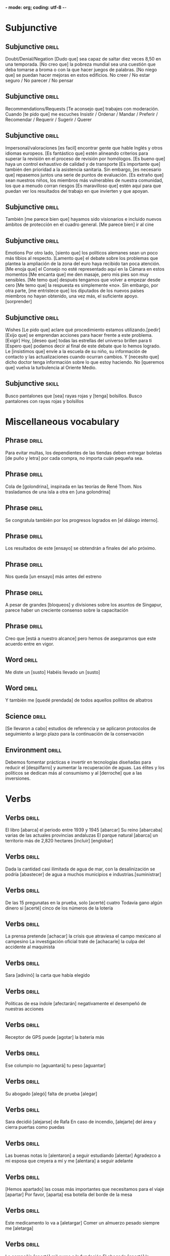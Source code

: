 *- mode: org; coding: utf-8 -*-
#+STARTUP: showall


* Subjunctive

** Subjunctive :drill:
SCHEDULED: <2025-03-05 Wed>
:PROPERTIES:
:ID:       668851fb-2278-4683-a9dc-2d85814d72a6
:DRILL_LAST_INTERVAL: 9.3103
:DRILL_REPEATS_SINCE_FAIL: 3
:DRILL_TOTAL_REPEATS: 2
:DRILL_FAILURE_COUNT: 0
:DRILL_AVERAGE_QUALITY: 3.5
:DRILL_EASE: 2.36
:DRILL_LAST_QUALITY: 4
:DRILL_LAST_REVIEWED: [Y-02-24 Mon 11:%]
:END:
Doubt/Denial/Negation
 [Dudo que] sea capaz de saltar diez veces 8,50 en una temporada.
[No creo que] la pobreza mundial sea una cuestión que deba tomarse a broma o con la que hacer juegos de palabras.
[No niego que] se puedan hacer mejoras en estos edificios.
No creer / No estar seguro / No parecer / No pensar

** Subjunctive                                                       :drill:
SCHEDULED: <2025-03-05 Wed>
:PROPERTIES:
:ID:       b1f14f0f-9f8d-4047-b2de-58f68032e872
:DRILL_LAST_INTERVAL: 8.9861
:DRILL_REPEATS_SINCE_FAIL: 3
:DRILL_TOTAL_REPEATS: 2
:DRILL_FAILURE_COUNT: 0
:DRILL_AVERAGE_QUALITY: 3.0
:DRILL_EASE: 2.22
:DRILL_LAST_QUALITY: 3
:DRILL_LAST_REVIEWED: [Y-02-24 Mon 11:%]
:END:
Recommendations/Requests
[Te aconsejo que] trabajes con moderación.
Cuando [te pido que] me escuches
Insistir / Ordenar / Mandar / Preferir / Recomendar / Requerir / Sugerir / Querer

** Subjunctive :drill:
SCHEDULED: <2025-03-06 Thu>
:PROPERTIES:
:ID:       0e44eeda-d091-45f5-a1ff-8870e1cd4d2a
:DRILL_LAST_INTERVAL: 10.0
:DRILL_REPEATS_SINCE_FAIL: 3
:DRILL_TOTAL_REPEATS: 2
:DRILL_FAILURE_COUNT: 0
:DRILL_AVERAGE_QUALITY: 4.0
:DRILL_EASE: 2.5
:DRILL_LAST_QUALITY: 4
:DRILL_LAST_REVIEWED: [Y-02-24 Mon 11:%]
:END:

Impersonal/valoraciones
[es facil] encontrar gente que hable Inglés y otros idiomas europeos.
[Es fantástico que] estén alineando criterios para superar la revisión en el proceso de revisión por homólogos.
[Es bueno que] haya un control exhaustivo de calidad y de transporte
[Es importante que] también den prioridad a la asistencia sanitaria.
Sin embargo, [es necesario que] repasemos juntos una serie de puntos de evaluación.
[Es extraño que] sean nuestros niños, los miembros más vulnerables de nuestra comunidad, los que a menudo corran riesgos
[Es maravilloso que] estén aquí para que puedan ver los resultados del trabajo en que invierten y que apoyan.

** Subjunctive :drill:
SCHEDULED: <2025-03-05 Wed>
:PROPERTIES:
:ID:       66b955f5-b046-4ba6-8d5a-2a29b2b557eb
:DRILL_LAST_INTERVAL: 9.3103
:DRILL_REPEATS_SINCE_FAIL: 3
:DRILL_TOTAL_REPEATS: 3
:DRILL_FAILURE_COUNT: 1
:DRILL_AVERAGE_QUALITY: 2.667
:DRILL_EASE: 2.36
:DRILL_LAST_QUALITY: 4
:DRILL_LAST_REVIEWED: [Y-02-24 Mon 11:%]
:END:

También [me parece bien que] hayamos sido visionarios e incluido nuevos ámbitos de protección en el cuadro general.
[Me parece bien] ir al cine

** Subjunctive :drill:
SCHEDULED: <2025-03-05 Wed>
:PROPERTIES:
:ID:       c604d0c9-c2d1-4f97-8367-1085a0fc00c9
:DRILL_LAST_INTERVAL: 8.9861
:DRILL_REPEATS_SINCE_FAIL: 3
:DRILL_TOTAL_REPEATS: 3
:DRILL_FAILURE_COUNT: 1
:DRILL_AVERAGE_QUALITY: 2.0
:DRILL_EASE: 2.22
:DRILL_LAST_QUALITY: 3
:DRILL_LAST_REVIEWED: [Y-02-24 Mon 11:%]
:END:
Emotions
Por otro lado, [siento que] los políticos alemanes sean un poco más tibios al respecto.
 [Lamento que] el debate sobre los problemas que plantea la ampliación de la zona del euro haya recibido tan poca atención.
[Me enoja que] el Consejo no esté representado aquí en la Cámara en estos momentos
[Me encanta que] me den masaje, pero mis pies son muy sensibles.
[Me temo que] después tengamos que volver a empezar desde cero
[Me temo que] la respuesta es simplemente «no».
 Sin embargo, por otra parte, [me entristece que] los diputados de los nuevos países miembros no hayan obtenido, una vez más, el suficiente apoyo.
[sorprender]

** Subjunctive :drill:
SCHEDULED: <2025-03-05 Wed>
:PROPERTIES:
:ID:       5e009758-ae9b-4cbb-baa6-f8f0dfbe0d00
:DRILL_LAST_INTERVAL: 9.3103
:DRILL_REPEATS_SINCE_FAIL: 3
:DRILL_TOTAL_REPEATS: 3
:DRILL_FAILURE_COUNT: 1
:DRILL_AVERAGE_QUALITY: 3.0
:DRILL_EASE: 2.36
:DRILL_LAST_QUALITY: 4
:DRILL_LAST_REVIEWED: [Y-02-24 Mon 11:%]
:END:
Wishes
[Le pido que] aclare qué procedimiento estamos utilizando.[pedir]
[Exijo que] se emprendan acciones para hacer frente a este problema. [Exigir]
Hoy, [deseo que] todas las estrellas del universo brillen para ti
[Espero que] podamos decir al final de este debate que lo hemos logrado.
Le [insistimos que] envíe a la escuela de su niño, su información de contacto y las actualizaciones cuando ocurran cambios.
Y [necesito que] dicho doctor tenga información sobre lo que estoy haciendo.
No [queremos que] vuelva la turbulencia al Oriente Medio.


** Subjunctive :skill:

Busco pantalones que [sea] rayas rojas y [tenga]  bolsillos.
Busco pantalones con rayas rojas y bolsillos

* Miscellaneous vocabulary

** Phrase :drill:
SCHEDULED: <2025-03-05 Wed>
:PROPERTIES:
:ID:       f15ace58-820a-417f-95a1-648147cd359c
:DRILL_LAST_INTERVAL: 9.3103
:DRILL_REPEATS_SINCE_FAIL: 3
:DRILL_TOTAL_REPEATS: 3
:DRILL_FAILURE_COUNT: 1
:DRILL_AVERAGE_QUALITY: 2.667
:DRILL_EASE: 2.36
:DRILL_LAST_QUALITY: 4
:DRILL_LAST_REVIEWED: [Y-02-24 Mon 11:%]
:END:
[[./img/handwriting.jpeg]]
Para evitar multas, los dependientes de las tiendas deben
entregar boletas [de puño y letra] por cada compra, no importa cuán pequeña sea.

** Phrase :drill:
SCHEDULED: <2025-02-27 Thu>
:PROPERTIES:
:ID:       1a3493b3-def0-4dd1-b6d8-de788956dc08
:DRILL_LAST_INTERVAL: 10.352
:DRILL_REPEATS_SINCE_FAIL: 3
:DRILL_TOTAL_REPEATS: 2
:DRILL_FAILURE_COUNT: 0
:DRILL_AVERAGE_QUALITY: 4.5
:DRILL_EASE: 2.6
:DRILL_LAST_QUALITY: 5
:DRILL_LAST_REVIEWED: [Y-02-17 Mon 10:%]
:END:
[[./img/swallow.jpg]]
Cola de [golondrina], inspirada en las teorías de René Thom.
Nos trasladamos de una isla a otra en [una golondrina]

** Phrase :drill:
SCHEDULED: <2025-02-26 Wed>
:PROPERTIES:
:ID:       a6eb13ff-daf3-4c28-8677-0bf3003f7d77
:DRILL_LAST_INTERVAL: 9.1096
:DRILL_REPEATS_SINCE_FAIL: 3
:DRILL_TOTAL_REPEATS: 2
:DRILL_FAILURE_COUNT: 0
:DRILL_AVERAGE_QUALITY: 3.5
:DRILL_EASE: 2.36
:DRILL_LAST_QUALITY: 4
:DRILL_LAST_REVIEWED: [Y-02-17 Mon 10:%]
:END:

[[./img/internal_dialogue.jpeg]]
Se congratula también por los progresos logrados en [el diálogo interno].

** Phrase :drill:
SCHEDULED: <2025-03-06 Thu>
:PROPERTIES:
:ID:       b0c82ed6-5425-48f5-9e9f-833d08da8ff2
:DRILL_LAST_INTERVAL: 10.352
:DRILL_REPEATS_SINCE_FAIL: 3
:DRILL_TOTAL_REPEATS: 3
:DRILL_FAILURE_COUNT: 1
:DRILL_AVERAGE_QUALITY: 3.667
:DRILL_EASE: 2.6
:DRILL_LAST_QUALITY: 5
:DRILL_LAST_REVIEWED: [Y-02-24 Mon 11:%]
:END:
[[./img/test.jpeg]]
Los resultados de este [ensayo] se obtendrán a finales del año próximo.

** Phrase :drill:
SCHEDULED: <2025-02-27 Thu>
:PROPERTIES:
:ID:       669160b3-9f93-4ded-906e-642edf7aaeaf
:DRILL_LAST_INTERVAL: 10.0
:DRILL_REPEATS_SINCE_FAIL: 3
:DRILL_TOTAL_REPEATS: 2
:DRILL_FAILURE_COUNT: 0
:DRILL_AVERAGE_QUALITY: 4.0
:DRILL_EASE: 2.5
:DRILL_LAST_QUALITY: 4
:DRILL_LAST_REVIEWED: [Y-02-17 Mon 10:%]
:END:
[[./img/rehearsal.jpeg]]
Nos queda [un ensayo] más antes del estreno

** Phrase :drill:
SCHEDULED: <2025-02-27 Thu>
:PROPERTIES:
:ID:       64c04942-e7bb-4737-a132-157c54ce70dd
:DRILL_LAST_INTERVAL: 10.352
:DRILL_REPEATS_SINCE_FAIL: 3
:DRILL_TOTAL_REPEATS: 3
:DRILL_FAILURE_COUNT: 1
:DRILL_AVERAGE_QUALITY: 3.333
:DRILL_EASE: 2.6
:DRILL_LAST_QUALITY: 5
:DRILL_LAST_REVIEWED: [Y-02-17 Mon 10:%]
:END:
[[./img/blockers.jpeg]]
A pesar de grandes [bloqueos] y divisiones sobre los asuntos de Singapur, parece haber un creciente consenso sobre la capacitación

** Phrase :drill:
SCHEDULED: <2025-03-05 Wed>
:PROPERTIES:
:ID:       9022b708-7411-4a9c-8963-322658ac7020
:DRILL_LAST_INTERVAL: 8.9861
:DRILL_REPEATS_SINCE_FAIL: 3
:DRILL_TOTAL_REPEATS: 4
:DRILL_FAILURE_COUNT: 2
:DRILL_AVERAGE_QUALITY: 2.5
:DRILL_EASE: 2.22
:DRILL_LAST_QUALITY: 3
:DRILL_LAST_REVIEWED: [Y-02-24 Mon 11:%]
:END:
[[./img/within_reach.jpeg]]
Creo que [está a nuestro alcance] pero hemos de asegurarnos que este acuerdo entre en vigor.

** Word :drill:
SCHEDULED: <2025-02-28 Fri>
:PROPERTIES:
:ID:       f5910d50-b48e-4795-a7b6-53c4db50582a
:DRILL_LAST_INTERVAL: 4.285
:DRILL_REPEATS_SINCE_FAIL: 2
:DRILL_TOTAL_REPEATS: 6
:DRILL_FAILURE_COUNT: 3
:DRILL_AVERAGE_QUALITY: 2.833
:DRILL_EASE: 2.7
:DRILL_LAST_QUALITY: 5
:DRILL_LAST_REVIEWED: [Y-02-24 Mon 11:%]
:END:

Me diste un [susto]
Habéis llevado un [susto]

** Word :drill:
SCHEDULED: <2025-02-28 Fri>
:PROPERTIES:
:ID:       0e470c8d-6b08-47b6-b22e-030e2ad69782
:DRILL_LAST_INTERVAL: 4.0
:DRILL_REPEATS_SINCE_FAIL: 2
:DRILL_TOTAL_REPEATS: 7
:DRILL_FAILURE_COUNT: 5
:DRILL_AVERAGE_QUALITY: 2.0
:DRILL_EASE: 2.5
:DRILL_LAST_QUALITY: 4
:DRILL_LAST_REVIEWED: [Y-02-24 Mon 11:%]
:END:
[[./img/fascinated.jpeg]]
Y también me [quedé prendada] de todos aquellos pollitos de albatros

** Science :drill:
SCHEDULED: <2025-02-28 Fri>
:PROPERTIES:
:ID:       17843bef-0a3c-49ec-bc21-488c87e0ba9c
:DRILL_LAST_INTERVAL: 3.725
:DRILL_REPEATS_SINCE_FAIL: 2
:DRILL_TOTAL_REPEATS: 6
:DRILL_FAILURE_COUNT: 3
:DRILL_AVERAGE_QUALITY: 2.167
:DRILL_EASE: 2.22
:DRILL_LAST_QUALITY: 3
:DRILL_LAST_REVIEWED: [Y-02-24 Mon 11:%]
:END:
[[./img/carrying_out.jpeg]]
[Se llevaron a cabo] estudios de referencia y se aplicaron protocolos de seguimiento a largo plazo para la continuación de la conservación


** Environment :drill:
SCHEDULED: <2025-02-27 Thu>
:PROPERTIES:
:ID:       a25ecdae-7fea-4e8c-88e3-e468295aeb5d
:DRILL_LAST_INTERVAL: 9.648
:DRILL_REPEATS_SINCE_FAIL: 3
:DRILL_TOTAL_REPEATS: 3
:DRILL_FAILURE_COUNT: 1
:DRILL_AVERAGE_QUALITY: 2.667
:DRILL_EASE: 2.36
:DRILL_LAST_QUALITY: 3
:DRILL_LAST_REVIEWED: [Y-02-17 Mon 10:%]
:END:
[[./img/waste.jpeg]]
Debemos fomentar prácticas e invertir en tecnologías diseñadas para reducir el [despilfarro] y aumentar la recuperación de aguas.
Las élites y los políticos se dedican más al consumismo y al [derroche] que a las inversiones. 

* Verbs

** Verbs :drill:
SCHEDULED: <2025-03-07 Fri>
:PROPERTIES:
:ID:       70cd5110-6b31-47af-bc24-7877a3a5ea19
:DRILL_LAST_INTERVAL: 11.0911
:DRILL_REPEATS_SINCE_FAIL: 3
:DRILL_TOTAL_REPEATS: 3
:DRILL_FAILURE_COUNT: 1
:DRILL_AVERAGE_QUALITY: 4.0
:DRILL_EASE: 2.7
:DRILL_LAST_QUALITY: 5
:DRILL_LAST_REVIEWED: [Y-02-24 Mon 11:%]
:END:

El libro [abarca] el periodo entre 1939 y 1945 [abarcar]
Su reino [abarcaba] varias de las actuales provincias andaluzas
El parque natural [abarca] un territorio más de 2,820 hectares [incluir] [englobar]

** Verbs :drill:
SCHEDULED: <2025-02-28 Fri>
:PROPERTIES:
:ID:       960d311a-0cff-402b-b20e-e93006fbe16a
:DRILL_LAST_INTERVAL: 3.725
:DRILL_REPEATS_SINCE_FAIL: 2
:DRILL_TOTAL_REPEATS: 6
:DRILL_FAILURE_COUNT: 4
:DRILL_AVERAGE_QUALITY: 1.667
:DRILL_EASE: 2.22
:DRILL_LAST_QUALITY: 3
:DRILL_LAST_REVIEWED: [Y-02-24 Mon 11:%]
:END:

Dada la cantidad casi ilimitada de agua de mar, con la desalinización se podría [abastecer] de agua a muchos municipios e industrias.[suministrar]

** Verbs :drill:
SCHEDULED: <2025-02-28 Fri>
:PROPERTIES:
:ID:       c7782a3e-d5b1-495a-a285-39a84e9eb4f1
:DRILL_LAST_INTERVAL: 3.86
:DRILL_REPEATS_SINCE_FAIL: 2
:DRILL_TOTAL_REPEATS: 8
:DRILL_FAILURE_COUNT: 6
:DRILL_AVERAGE_QUALITY: 1.876
:DRILL_EASE: 2.36
:DRILL_LAST_QUALITY: 4
:DRILL_LAST_REVIEWED: [Y-02-24 Mon 11:%]
:END:
De las 15 pregunatas en la prueba, solo [acerté] cuatro
Todavía gano algún dinero si [acerté] cinco de los números de la lotería

** Verbs :drill:
:PROPERTIES:
:ID:       19fc591b-8f98-4b6f-98f8-31c78a5d8f13
:DRILL_LAST_INTERVAL: 0.0
:DRILL_REPEATS_SINCE_FAIL: 1
:DRILL_TOTAL_REPEATS: 8
:DRILL_FAILURE_COUNT: 7
:DRILL_AVERAGE_QUALITY: 1.501
:DRILL_EASE: 2.5
:DRILL_LAST_QUALITY: 1
:DRILL_LAST_REVIEWED: [Y-02-24 Mon 11:%]
:END:

La prensa pretende [achacar] la crisis que atraviesa el campo mexicano al campesino
La investigación oficial traté de [achacarle] la culpa del accidente al maquinista

** Verbs :drill:
SCHEDULED: <2025-02-28 Fri>
:PROPERTIES:
:ID:       0a17d038-0170-458d-950e-2ef6588eb41f
:DRILL_LAST_INTERVAL: 4.14
:DRILL_REPEATS_SINCE_FAIL: 2
:DRILL_TOTAL_REPEATS: 6
:DRILL_FAILURE_COUNT: 4
:DRILL_AVERAGE_QUALITY: 2.167
:DRILL_EASE: 2.6
:DRILL_LAST_QUALITY: 5
:DRILL_LAST_REVIEWED: [Y-02-24 Mon 11:%]
:END:

Sara [adivinó] la carta que había elegido

** Verbs :drill:
SCHEDULED: <2025-02-28 Fri>
:PROPERTIES:
:ID:       7f252a61-f779-4907-9caa-e7c61582113d
:DRILL_LAST_INTERVAL: 3.995
:DRILL_REPEATS_SINCE_FAIL: 2
:DRILL_TOTAL_REPEATS: 4
:DRILL_FAILURE_COUNT: 2
:DRILL_AVERAGE_QUALITY: 3.0
:DRILL_EASE: 2.46
:DRILL_LAST_QUALITY: 5
:DRILL_LAST_REVIEWED: [Y-02-24 Mon 11:%]
:END:

Políticas de esa índole [afectarán] negativamente el desempeñó de nuestras acciones

** Verbs :drill:
:PROPERTIES:
:ID:       9f909ac4-eb06-4d64-8227-0b59d9ea71e9
:DRILL_LAST_INTERVAL: 0.0
:DRILL_REPEATS_SINCE_FAIL: 1
:DRILL_TOTAL_REPEATS: 10
:DRILL_FAILURE_COUNT: 9
:DRILL_AVERAGE_QUALITY: 1.199
:DRILL_EASE: 2.5
:DRILL_LAST_QUALITY: 1
:DRILL_LAST_REVIEWED: [Y-02-24 Mon 11:%]
:END:

Receptor de GPS puede [agotar] la batería más

** Verbs :drill:
SCHEDULED: <2025-03-05 Wed>
:PROPERTIES:
:ID:       be0e5c39-7b3a-44cd-b889-88bb39aded76
:DRILL_LAST_INTERVAL: 9.3103
:DRILL_REPEATS_SINCE_FAIL: 3
:DRILL_TOTAL_REPEATS: 3
:DRILL_FAILURE_COUNT: 1
:DRILL_AVERAGE_QUALITY: 3.0
:DRILL_EASE: 2.36
:DRILL_LAST_QUALITY: 4
:DRILL_LAST_REVIEWED: [Y-02-24 Mon 11:%]
:END:

Ese columpio no [aguantará] tu peso [aguantar]


** Verbs :drill:
SCHEDULED: <2025-02-28 Fri>
:PROPERTIES:
:ID:       3dd85fd7-c31f-48a1-af17-499517430d53
:DRILL_LAST_INTERVAL: 3.995
:DRILL_REPEATS_SINCE_FAIL: 2
:DRILL_TOTAL_REPEATS: 5
:DRILL_FAILURE_COUNT: 3
:DRILL_AVERAGE_QUALITY: 2.4
:DRILL_EASE: 2.46
:DRILL_LAST_QUALITY: 5
:DRILL_LAST_REVIEWED: [Y-02-24 Mon 11:%]
:END:

Su abogado [alegó] falta de prueba [alegar]

** Verbs :drill:
:PROPERTIES:
:ID:       57b2050a-af19-486a-a1d8-8aeddfe5d85f
:DRILL_LAST_INTERVAL: 0.0
:DRILL_REPEATS_SINCE_FAIL: 1
:DRILL_TOTAL_REPEATS: 9
:DRILL_FAILURE_COUNT: 8
:DRILL_AVERAGE_QUALITY: 1.445
:DRILL_EASE: 2.5
:DRILL_LAST_QUALITY: 1
:DRILL_LAST_REVIEWED: [Y-02-24 Mon 11:%]
:END:

Sara decidió [alejarse] de Rafa
En caso de incendio, [alejarte] del área y cierra puertas como puedas

** Verbs :drill:
:PROPERTIES:
:ID:       0c5b83ab-15f4-484e-b404-1b1041a3d272
:DRILL_LAST_INTERVAL: 0.0
:DRILL_REPEATS_SINCE_FAIL: 1
:DRILL_TOTAL_REPEATS: 13
:DRILL_FAILURE_COUNT: 12
:DRILL_AVERAGE_QUALITY: 1.462
:DRILL_EASE: 2.5
:DRILL_LAST_QUALITY: 1
:DRILL_LAST_REVIEWED: [Y-02-24 Mon 11:%]
:END:

Las buenas notas lo [alentaron] a seguir estudiando [alentar]
Agradezco a mi esposa que creyera a mí y me [alentara] a seguir adelante

** Verbs :drill:
SCHEDULED: <2025-02-28 Fri>
:PROPERTIES:
:ID:       75d6bfec-8d8e-4753-94dd-77cf61085b45
:DRILL_LAST_INTERVAL: 4.0
:DRILL_REPEATS_SINCE_FAIL: 2
:DRILL_TOTAL_REPEATS: 9
:DRILL_FAILURE_COUNT: 7
:DRILL_AVERAGE_QUALITY: 1.889
:DRILL_EASE: 2.5
:DRILL_LAST_QUALITY: 4
:DRILL_LAST_REVIEWED: [Y-02-24 Mon 11:%]
:END:

[Hemos apartado] las cosas más importantes que necesitamos para el viaje [apartar]
Por favor, [aparta] esa botella del borde de la mesa

** Verbs :drill:
SCHEDULED: <2025-03-06 Thu>
:PROPERTIES:
:ID:       3ab7eb05-163f-4486-a244-029356b0df79
:DRILL_LAST_INTERVAL: 9.648
:DRILL_REPEATS_SINCE_FAIL: 3
:DRILL_TOTAL_REPEATS: 4
:DRILL_FAILURE_COUNT: 2
:DRILL_AVERAGE_QUALITY: 2.5
:DRILL_EASE: 2.36
:DRILL_LAST_QUALITY: 3
:DRILL_LAST_REVIEWED: [Y-02-24 Mon 11:%]
:END:

Este medicamento lo va a [aletargar]
Comer un almuerzo pesado siempre me [aletarga]

** Verbs :drill:
SCHEDULED: <2025-03-05 Wed>
:PROPERTIES:
:ID:       871786cd-8d04-4828-a18b-aa23f5b54714
:DRILL_LAST_INTERVAL: 9.3103
:DRILL_REPEATS_SINCE_FAIL: 3
:DRILL_TOTAL_REPEATS: 4
:DRILL_FAILURE_COUNT: 1
:DRILL_AVERAGE_QUALITY: 3.25
:DRILL_EASE: 2.36
:DRILL_LAST_QUALITY: 4
:DRILL_LAST_REVIEWED: [Y-02-24 Mon 11:%]
:END:

La compañía [aportó] mil euros a la fundación
El abogado [aportó] la evidencia necesaria

** Verbs :drill:
SCHEDULED: <2025-02-28 Fri>
:PROPERTIES:
:ID:       0f28b02b-691e-4b48-aee9-f1c153d0dbdb
:DRILL_LAST_INTERVAL: 3.995
:DRILL_REPEATS_SINCE_FAIL: 2
:DRILL_TOTAL_REPEATS: 5
:DRILL_FAILURE_COUNT: 3
:DRILL_AVERAGE_QUALITY: 2.2
:DRILL_EASE: 2.46
:DRILL_LAST_QUALITY: 5
:DRILL_LAST_REVIEWED: [Y-02-24 Mon 11:%]
:END:

El dentista le [arrancará] una muela a mi hermano el lunes [arrancar]
Tu padre está en el huerto [arrancado] las malas hierbas

** Verbs :drill:
SCHEDULED: <2025-03-06 Thu>
:PROPERTIES:
:ID:       c80af4ba-92ba-424e-8d14-b67378486701
:DRILL_LAST_INTERVAL: 10.0
:DRILL_REPEATS_SINCE_FAIL: 3
:DRILL_TOTAL_REPEATS: 3
:DRILL_FAILURE_COUNT: 1
:DRILL_AVERAGE_QUALITY: 3.0
:DRILL_EASE: 2.5
:DRILL_LAST_QUALITY: 4
:DRILL_LAST_REVIEWED: [Y-02-24 Mon 11:%]
:END:

El niño no [se atreve] a meterse en el agua [atreverse]
Recibir asistencia es [atreverse] a preguntar

** Verbs :drill:
SCHEDULED: <2025-03-05 Wed>
:PROPERTIES:
:ID:       0b1d4fef-eaaa-496d-ae0c-a13e5d31d51e
:DRILL_LAST_INTERVAL: 9.3103
:DRILL_REPEATS_SINCE_FAIL: 3
:DRILL_TOTAL_REPEATS: 3
:DRILL_FAILURE_COUNT: 1
:DRILL_AVERAGE_QUALITY: 3.0
:DRILL_EASE: 2.36
:DRILL_LAST_QUALITY: 4
:DRILL_LAST_REVIEWED: [Y-02-24 Mon 11:%]
:END:

   El banco [denegó] su préstamo [denegar]
   [Negar] una pensión a las personas que ya no pueden soportar la presión del trabajo crea problemas que no se pueden solucionar.
   No se puede [rechazar] una solicitud de interconexión si ésta es razonable

** Verbs :drill:
SCHEDULED: <2025-03-05 Wed>
:PROPERTIES:
:ID:       4776ce98-b186-439e-b5fe-f0cbdd5fc832
:DRILL_LAST_INTERVAL: 8.9861
:DRILL_REPEATS_SINCE_FAIL: 3
:DRILL_TOTAL_REPEATS: 3
:DRILL_FAILURE_COUNT: 1
:DRILL_AVERAGE_QUALITY: 2.333
:DRILL_EASE: 2.22
:DRILL_LAST_QUALITY: 3
:DRILL_LAST_REVIEWED: [Y-02-24 Mon 11:%]
:END:

No tenemos ninguna evidencia que nos permita [cuestionar] la decisión del juez
Yo lo creí. No tenía por qué [cuestionar] su sinceridad

** Verbs :drill:
SCHEDULED: <2025-02-28 Fri>
:PROPERTIES:
:ID:       de7c4ba8-81a9-4875-8b61-d1bb77f9486b
:DRILL_LAST_INTERVAL: 4.14
:DRILL_REPEATS_SINCE_FAIL: 2
:DRILL_TOTAL_REPEATS: 4
:DRILL_FAILURE_COUNT: 2
:DRILL_AVERAGE_QUALITY: 2.75
:DRILL_EASE: 2.6
:DRILL_LAST_QUALITY: 5
:DRILL_LAST_REVIEWED: [Y-02-24 Mon 11:%]
:END:

Su nieto [creció] una pulgada entera durante el verano
[Crecí] en España durante la época de Franco
Así como [crecía] el desempleo, también lo hacía el desdén por los poderes políticos
En solo tres años, las oficinas de la compañía [crecieron] por todo el país

** Verbs :drill:
SCHEDULED: <2025-02-28 Fri>
:PROPERTIES:
:ID:       f487ff22-c159-4c1c-a32f-7b160cc54422
:DRILL_LAST_INTERVAL: 3.995
:DRILL_REPEATS_SINCE_FAIL: 2
:DRILL_TOTAL_REPEATS: 3
:DRILL_FAILURE_COUNT: 1
:DRILL_AVERAGE_QUALITY: 3.333
:DRILL_EASE: 2.46
:DRILL_LAST_QUALITY: 5
:DRILL_LAST_REVIEWED: [Y-02-24 Mon 11:%]
:END:

Las viejas amigas se pasaron la tarde [cotilleando] sobre sus antiguos compañeros de clase [Cotillear]

** Verbs :drill:
SCHEDULED: <2025-02-27 Thu>
:PROPERTIES:
:ID:       1f5d76ba-1119-4d2c-b992-910d22857343
:DRILL_LAST_INTERVAL: 10.0
:DRILL_REPEATS_SINCE_FAIL: 3
:DRILL_TOTAL_REPEATS: 2
:DRILL_FAILURE_COUNT: 0
:DRILL_AVERAGE_QUALITY: 4.0
:DRILL_EASE: 2.5
:DRILL_LAST_QUALITY: 4
:DRILL_LAST_REVIEWED: [Y-02-17 Mon 10:%]
:END:

[Consiguió] su licencia de conducir en junio [Conseguir]
Ese hombre [consiguió] todas sus metas
No [conseguí] convencerlo para que se viniera a la playa con nosotros

** Verbs :drill:
SCHEDULED: <2025-02-28 Fri>
:PROPERTIES:
:ID:       19cc535f-7be5-499b-82ec-4890f167bdd4
:DRILL_LAST_INTERVAL: 3.995
:DRILL_REPEATS_SINCE_FAIL: 2
:DRILL_TOTAL_REPEATS: 5
:DRILL_FAILURE_COUNT: 2
:DRILL_AVERAGE_QUALITY: 3.0
:DRILL_EASE: 2.46
:DRILL_LAST_QUALITY: 5
:DRILL_LAST_REVIEWED: [Y-02-24 Mon 11:%]
:END:

Honestamente, [corroborar] su historia va a ser un poco difícil
Hay personas en España que pueden [corroborar] este episodio
Los testigos [corroboran] el testimonio de Juan respeto de que el coche paso con el semáforo en rojo

** Verbs :drill:
SCHEDULED: <2025-02-28 Fri>
:PROPERTIES:
:ID:       ef1151c6-6d09-403b-aba2-58e7d6fc86be
:DRILL_LAST_INTERVAL: 4.0
:DRILL_REPEATS_SINCE_FAIL: 2
:DRILL_TOTAL_REPEATS: 5
:DRILL_FAILURE_COUNT: 3
:DRILL_AVERAGE_QUALITY: 2.4
:DRILL_EASE: 2.5
:DRILL_LAST_QUALITY: 4
:DRILL_LAST_REVIEWED: [Y-02-24 Mon 11:%]
:END:

Decenas de manifestantes [se congregaron] a las puertas del ayuntamiento. [congregarse]
Todos los años en julio [se congregan] miles do motoristas en esta ciudad

** Verbs :drill:
SCHEDULED: <2025-02-27 Thu>
:PROPERTIES:
:ID:       617b262e-ce29-49e4-a457-44231b3d541a
:DRILL_LAST_INTERVAL: 10.0
:DRILL_REPEATS_SINCE_FAIL: 3
:DRILL_TOTAL_REPEATS: 2
:DRILL_FAILURE_COUNT: 0
:DRILL_AVERAGE_QUALITY: 4.0
:DRILL_EASE: 2.5
:DRILL_LAST_QUALITY: 4
:DRILL_LAST_REVIEWED: [Y-02-17 Mon 10:%]
:END:

Muchos jubilados cometieron el error de [confiar] sus ahorros a esa empresa que ayer quebró
[Confió] en que van a hacer bien el trabajo
[Confía] en mí, todo estaré bien
Dara me [confió] su mayor secreto

** Verbs :drill:
SCHEDULED: <2025-03-05 Wed>
:PROPERTIES:
:ID:       e720da64-3252-488d-bd7d-0b56813adc9a
:DRILL_LAST_INTERVAL: 9.3103
:DRILL_REPEATS_SINCE_FAIL: 3
:DRILL_TOTAL_REPEATS: 3
:DRILL_FAILURE_COUNT: 1
:DRILL_AVERAGE_QUALITY: 2.667
:DRILL_EASE: 2.36
:DRILL_LAST_QUALITY: 4
:DRILL_LAST_REVIEWED: [Y-02-24 Mon 11:%]
:END:

Los horarios en España hacen difícil [compaginar] la vida familiar y la profesional
Las negociaciones intentaron [compaginar] los intereses de los distintos países miembros

** Verbs :drill:
SCHEDULED: <2025-03-05 Wed>
:PROPERTIES:
:ID:       acffa6aa-3eec-4b41-a4a3-df807f279172
:DRILL_LAST_INTERVAL: 9.3103
:DRILL_REPEATS_SINCE_FAIL: 3
:DRILL_TOTAL_REPEATS: 2
:DRILL_FAILURE_COUNT: 0
:DRILL_AVERAGE_QUALITY: 3.5
:DRILL_EASE: 2.36
:DRILL_LAST_QUALITY: 4
:DRILL_LAST_REVIEWED: [Y-02-24 Mon 11:%]
:END:

  El candidato presidencial se comprometió a reducir el desempleo
  El estudiante [se ha comprometido] a estudiar para el examen

** Verbs :drill:
SCHEDULED: <2025-03-06 Thu>
:PROPERTIES:
:ID:       8460cc20-6a9d-4cce-9c87-b5fb2670f6d7
:DRILL_LAST_INTERVAL: 10.352
:DRILL_REPEATS_SINCE_FAIL: 3
:DRILL_TOTAL_REPEATS: 2
:DRILL_FAILURE_COUNT: 0
:DRILL_AVERAGE_QUALITY: 4.5
:DRILL_EASE: 2.6
:DRILL_LAST_QUALITY: 5
:DRILL_LAST_REVIEWED: [Y-02-24 Mon 11:%]
:END:

Federico [cató] el vino y dijo "está agrio" [catar]
[Catamos] los bocadillos y el champán que servirán en nuestra boda

** Verbs :drill:
SCHEDULED: <2025-03-06 Thu>
:PROPERTIES:
:ID:       71f2cadd-35c4-4d4a-ae1c-00854fd3511e
:DRILL_LAST_INTERVAL: 9.648
:DRILL_REPEATS_SINCE_FAIL: 3
:DRILL_TOTAL_REPEATS: 6
:DRILL_FAILURE_COUNT: 4
:DRILL_AVERAGE_QUALITY: 2.333
:DRILL_EASE: 2.36
:DRILL_LAST_QUALITY: 3
:DRILL_LAST_REVIEWED: [Y-02-24 Mon 11:%]
:END:

Hemos de [aunar esfuerzos] para aislar políticamente a Cuba.
Hemos de [aunar esfuerzos] porque la salud mental nos afecta a todos.
Seremos más poderoso si [aunamos fuerzas]

** Verbs :drill:
SCHEDULED: <2025-02-27 Thu>
:PROPERTIES:
:ID:       bea11081-33e1-4a58-960d-7edcc52b3be9
:DRILL_LAST_INTERVAL: 10.0
:DRILL_REPEATS_SINCE_FAIL: 3
:DRILL_TOTAL_REPEATS: 2
:DRILL_FAILURE_COUNT: 0
:DRILL_AVERAGE_QUALITY: 4.0
:DRILL_EASE: 2.5
:DRILL_LAST_QUALITY: 4
:DRILL_LAST_REVIEWED: [Y-02-17 Mon 10:%]
:END:

¿Quién [arbitra] el partido del sábado?
Un funcionario del Estado [arbitrará] la disputo
** Verb :drill:
SCHEDULED: <2025-02-22 Sat>
:PROPERTIES:
:ID:       c6135233-07c3-41bb-a9c1-be5268cee683
:DRILL_LAST_INTERVAL: 4.0
:DRILL_REPEATS_SINCE_FAIL: 2
:DRILL_TOTAL_REPEATS: 3
:DRILL_FAILURE_COUNT: 2
:DRILL_AVERAGE_QUALITY: 2.333
:DRILL_EASE: 2.5
:DRILL_LAST_QUALITY: 4
:DRILL_LAST_REVIEWED: [Y-02-18 Tue 10:%]
:END:
Siempre quise hacer paracaidismo, pero el precio me [desanimó].
No te [desanimes] por haber perdido un partido


** Verb :drill:
SCHEDULED: <2025-02-28 Fri>
:PROPERTIES:
:ID:       335667b9-8ec9-4b61-977e-56346928f18e
:DRILL_LAST_INTERVAL: 4.0
:DRILL_REPEATS_SINCE_FAIL: 2
:DRILL_TOTAL_REPEATS: 3
:DRILL_FAILURE_COUNT: 2
:DRILL_AVERAGE_QUALITY: 2.667
:DRILL_EASE: 2.5
:DRILL_LAST_QUALITY: 4
:DRILL_LAST_REVIEWED: [Y-02-24 Mon 11:%]
:END:

Esto [desemboca] en unos niveles superiores a los niveles mínimos fijados por los reguladores o los Gobiernos.
El Danubio es el río más importante que [desemboca en] el Mar Negro.

** Verb :drill:
SCHEDULED: <2025-02-28 Fri>
:PROPERTIES:
:ID:       37286c47-6055-4caf-95e3-8d7f83b6b1fe
:DRILL_LAST_INTERVAL: 4.14
:DRILL_REPEATS_SINCE_FAIL: 2
:DRILL_TOTAL_REPEATS: 8
:DRILL_FAILURE_COUNT: 6
:DRILL_AVERAGE_QUALITY: 1.875
:DRILL_EASE: 2.6
:DRILL_LAST_QUALITY: 5
:DRILL_LAST_REVIEWED: [Y-02-24 Mon 11:%]
:END:

Es talentoso, pero disperso: Escribe dos frases y [desiste de] seguir escribiendo. [Desistir de]
Cuando el comprador [desiste] de la compra,
[Desistí de] hacer el ejercicio de matemáticas después de hacerlo mal tres veces
Julián [desistió de] intentar conquistar a María después de que le rechazara varias veces
Se pregunta cómo reaccionan las autoridades si los niños romaníes [abandonan] la escuela. [abandonar]

** Verb :drill:
SCHEDULED: <2025-02-22 Sat>
:PROPERTIES:
:ID:       d6afabf7-2beb-4b86-a525-0a35ef1ad63e
:DRILL_LAST_INTERVAL: 4.14
:DRILL_REPEATS_SINCE_FAIL: 2
:DRILL_TOTAL_REPEATS: 3
:DRILL_FAILURE_COUNT: 2
:DRILL_AVERAGE_QUALITY: 3.0
:DRILL_EASE: 2.6
:DRILL_LAST_QUALITY: 5
:DRILL_LAST_REVIEWED: [Y-02-18 Tue 10:%]
:END:
La celebridad [desmintió] las acusaciones

** Verb :drill:
:PROPERTIES:
:ID:       9ad63838-b990-4e5b-96b7-27524fd24029
:DRILL_LAST_INTERVAL: 0.0
:DRILL_REPEATS_SINCE_FAIL: 1
:DRILL_TOTAL_REPEATS: 13
:DRILL_FAILURE_COUNT: 13
:DRILL_AVERAGE_QUALITY: 1.0
:DRILL_EASE: 2.5
:DRILL_LAST_QUALITY: 1
:DRILL_LAST_REVIEWED: [Y-02-24 Mon 11:%]
:END:
[Despejé] la mesa antes de poner el mantel sobre ella.
Se puede hablar con la gente de forma totalmente personal mientras se [despeja] sus dudas

** Verb :drill:
SCHEDULED: <2025-02-22 Sat>
:PROPERTIES:
:ID:       a9bffa7c-9a2f-44d0-94b3-7845d95e9fac
:DRILL_LAST_INTERVAL: 4.14
:DRILL_REPEATS_SINCE_FAIL: 2
:DRILL_TOTAL_REPEATS: 1
:DRILL_FAILURE_COUNT: 0
:DRILL_AVERAGE_QUALITY: 5.0
:DRILL_EASE: 2.6
:DRILL_LAST_QUALITY: 5
:DRILL_LAST_REVIEWED: [Y-02-18 Tue 09:%]
:END:
No le gusta mucho [dirigir] el hotel, prefería trabajar en un restaurante
Eso ocurrió cuando Barack Obama [dirigía] a los demócratas
Esta persona cuenta con gran experiencia en crear y [dirigir] organizaciones de pacientes.

** Verb :drill:
:PROPERTIES:
:ID:       17650f82-4aad-42eb-be84-88c1a22a5308
:DRILL_LAST_INTERVAL: 0.0
:DRILL_REPEATS_SINCE_FAIL: 1
:DRILL_TOTAL_REPEATS: 11
:DRILL_FAILURE_COUNT: 11
:DRILL_AVERAGE_QUALITY: 1.091
:DRILL_EASE: 2.5
:DRILL_LAST_QUALITY: 1
:DRILL_LAST_REVIEWED: [Y-02-24 Mon 11:%]
:END:
Una vez el lugar está seleccionado, asegúrese de que se puede [disparar] desde cualquier ángulo.
Si se registran cinco ocurrencias consecutivas de circuito abierto, se [dispara] la alarma y la bomba se apaga.
No es la primera vez que un cataclismo de la naturaleza [dispara] una rebelión popular.

** Verb :drill:
SCHEDULED: <2025-02-22 Sat>
:PROPERTIES:
:ID:       2cde0339-ad15-4205-ab1d-1554934ec0fd
:DRILL_LAST_INTERVAL: 3.86
:DRILL_REPEATS_SINCE_FAIL: 2
:DRILL_TOTAL_REPEATS: 1
:DRILL_FAILURE_COUNT: 0
:DRILL_AVERAGE_QUALITY: 3.0
:DRILL_EASE: 2.36
:DRILL_LAST_QUALITY: 3
:DRILL_LAST_REVIEWED: [Y-02-18 Tue 10:%]
:END:
Los padres no dejaban que su hijo pequeño [se distanciara] demasiado de ellos en la playa [distanciarse]
Jenny y yo nos [distanciamos porque] dejarnos de tener cosas en común
Decidí [distanciarme] de las ideas del grupo

** Verb :drill:
SCHEDULED: <2025-02-22 Sat>
:PROPERTIES:
:ID:       5eb98f53-651f-4ade-bb6d-348ec938198f
:DRILL_LAST_INTERVAL: 4.0
:DRILL_REPEATS_SINCE_FAIL: 2
:DRILL_TOTAL_REPEATS: 4
:DRILL_FAILURE_COUNT: 3
:DRILL_AVERAGE_QUALITY: 2.0
:DRILL_EASE: 2.5
:DRILL_LAST_QUALITY: 4
:DRILL_LAST_REVIEWED: [Y-02-18 Tue 10:%]
:END:
Más frustrado a [distraerse] con el sistema
Que simplemente [distraerse] juntos
Su meta puede ser [distraerse]
La gente suele [distraerse] por las muchos

** Verb :drill:
SCHEDULED: <2025-02-22 Sat>
:PROPERTIES:
:ID:       93650fff-d13d-4ab3-9c2b-5d583b379c42
:DRILL_LAST_INTERVAL: 3.86
:DRILL_REPEATS_SINCE_FAIL: 2
:DRILL_TOTAL_REPEATS: 1
:DRILL_FAILURE_COUNT: 0
:DRILL_AVERAGE_QUALITY: 3.0
:DRILL_EASE: 2.36
:DRILL_LAST_QUALITY: 3
:DRILL_LAST_REVIEWED: [Y-02-18 Tue 09:%]
:END:
La peor de emborracharse es la horrible resaca del día siguiente
Cuidado con esa cerveza, te emborracha muy rápido
En la receta, indica que hay que emborracharse la tarta con licor


** Verb :drill:
SCHEDULED: <2025-03-07 Fri>
:PROPERTIES:
:ID:       b6fb93da-997b-462d-8774-07f0a2434f64
:DRILL_LAST_INTERVAL: 11.0911
:DRILL_REPEATS_SINCE_FAIL: 3
:DRILL_TOTAL_REPEATS: 3
:DRILL_FAILURE_COUNT: 1
:DRILL_AVERAGE_QUALITY: 4.0
:DRILL_EASE: 2.7
:DRILL_LAST_QUALITY: 5
:DRILL_LAST_REVIEWED: [Y-02-24 Mon 11:%]
:END:
La lluvia [empapó] a los turistas en la playa [empapar]
El papel absorbente [empapó] la leche que derrame en la mesa
El aguacero [empapó] la tierra del jardín con agua de lluvia fresca
Por eso esperaba con la carita [empapada]

** Verb :drill:
SCHEDULED: <2025-02-22 Sat>
:PROPERTIES:
:ID:       ef5c9e82-542d-4537-90ce-21f89192d5bb
:DRILL_LAST_INTERVAL: 4.0
:DRILL_REPEATS_SINCE_FAIL: 2
:DRILL_TOTAL_REPEATS: 1
:DRILL_FAILURE_COUNT: 0
:DRILL_AVERAGE_QUALITY: 4.0
:DRILL_EASE: 2.5
:DRILL_LAST_QUALITY: 4
:DRILL_LAST_REVIEWED: [Y-02-18 Tue 09:%]
:END:
Los movimientos para [empoderar] a la mujer son necesarias porque se les sigue discriminando [empoderarse]

** Verb :drill:
SCHEDULED: <2025-02-28 Fri>
:PROPERTIES:
:ID:       db8aeb41-ccac-468a-bec5-bc0c080eb6b7
:DRILL_LAST_INTERVAL: 4.14
:DRILL_REPEATS_SINCE_FAIL: 2
:DRILL_TOTAL_REPEATS: 8
:DRILL_FAILURE_COUNT: 7
:DRILL_AVERAGE_QUALITY: 2.125
:DRILL_EASE: 2.6
:DRILL_LAST_QUALITY: 5
:DRILL_LAST_REVIEWED: [Y-02-24 Mon 11:%]
:END:
Las políticas de educación superior deberían [enfocarse] a maximizar el potencial de las personas en cuanto a su desarrollo
Reconozco que muchos tienen todavía el fuerte deseo de [enfocarse] en el pasado.

** Verb :drill:
SCHEDULED: <2025-02-22 Sat>
:PROPERTIES:
:ID:       11d2de9a-8fb3-4989-a5fd-6d37d676f083
:DRILL_LAST_INTERVAL: 3.86
:DRILL_REPEATS_SINCE_FAIL: 2
:DRILL_TOTAL_REPEATS: 2
:DRILL_FAILURE_COUNT: 1
:DRILL_AVERAGE_QUALITY: 2.0
:DRILL_EASE: 2.36
:DRILL_LAST_QUALITY: 3
:DRILL_LAST_REVIEWED: [Y-02-18 Tue 10:%]
:END:
Debes [enfrentarte] a tus miedos y abordar ese avión

** Verb :drill:
SCHEDULED: <2025-03-07 Fri>
:PROPERTIES:
:ID:       7785f1e8-9ff6-497c-b8cf-278a7bec2f68
:DRILL_LAST_INTERVAL: 11.0911
:DRILL_REPEATS_SINCE_FAIL: 3
:DRILL_TOTAL_REPEATS: 2
:DRILL_FAILURE_COUNT: 0
:DRILL_AVERAGE_QUALITY: 5.0
:DRILL_EASE: 2.7
:DRILL_LAST_QUALITY: 5
:DRILL_LAST_REVIEWED: [Y-02-24 Mon 11:%]
:END:
Mi padre me [enseñó] a pescar
Ana me [enseñó] su casa nueva

** Verb :drill:
SCHEDULED: <2025-03-06 Thu>
:PROPERTIES:
:ID:       6424c743-9fee-4f35-ad08-36505d7f4307
:DRILL_LAST_INTERVAL: 10.352
:DRILL_REPEATS_SINCE_FAIL: 3
:DRILL_TOTAL_REPEATS: 2
:DRILL_FAILURE_COUNT: 0
:DRILL_AVERAGE_QUALITY: 4.5
:DRILL_EASE: 2.6
:DRILL_LAST_QUALITY: 5
:DRILL_LAST_REVIEWED: [Y-02-24 Mon 11:%]
:END:

Exigimos que el gobierno haga algo por el cambio climático.

** Verb :drill:
SCHEDULED: <2025-03-06 Thu>
:PROPERTIES:
:ID:       cfcff946-a361-48b0-a202-9ab345ab2b46
:DRILL_LAST_INTERVAL: 10.352
:DRILL_REPEATS_SINCE_FAIL: 3
:DRILL_TOTAL_REPEATS: 2
:DRILL_FAILURE_COUNT: 0
:DRILL_AVERAGE_QUALITY: 4.5
:DRILL_EASE: 2.6
:DRILL_LAST_QUALITY: 5
:DRILL_LAST_REVIEWED: [Y-02-24 Mon 11:%]
:END:

Los tulipanes [florecen] en la primavera

** Verb :drill:
SCHEDULED: <2025-02-22 Sat>
:PROPERTIES:
:ID:       1381b5d3-258f-4207-b5ce-8cfbcaca319a
:DRILL_LAST_INTERVAL: 4.14
:DRILL_REPEATS_SINCE_FAIL: 2
:DRILL_TOTAL_REPEATS: 1
:DRILL_FAILURE_COUNT: 0
:DRILL_AVERAGE_QUALITY: 5.0
:DRILL_EASE: 2.6
:DRILL_LAST_QUALITY: 5
:DRILL_LAST_REVIEWED: [Y-02-18 Tue 10:%]
:END:

Imágenes. ¡Nuevas capturas de pantalla que [flipes]!
La primera vez que fui a un concierto de Los Despreciables [flipé]
Los fans del artista [fliparon] cuando empezó a romper sus guitarras en el escenario

** Verb :drill:
SCHEDULED: <2025-03-07 Fri>
:PROPERTIES:
:ID:       53956fbe-a53d-46f4-860e-e37bde26fee8
:DRILL_LAST_INTERVAL: 11.0911
:DRILL_REPEATS_SINCE_FAIL: 3
:DRILL_TOTAL_REPEATS: 3
:DRILL_FAILURE_COUNT: 1
:DRILL_AVERAGE_QUALITY: 4.0
:DRILL_EASE: 2.7
:DRILL_LAST_QUALITY: 5
:DRILL_LAST_REVIEWED: [Y-02-24 Mon 11:%]
:END:

El jefe trabajó duro porque no quería [fracasar]
La compañía [fracasó] y quebró
El proyecto no [fracasó] gracias a todos los empleados


** Verb :drill:
SCHEDULED: <2025-03-07 Fri>
:PROPERTIES:
:ID:       dfc3a280-f7d8-4dce-bf87-6a66c490c90f
:DRILL_LAST_INTERVAL: 11.0911
:DRILL_REPEATS_SINCE_FAIL: 3
:DRILL_TOTAL_REPEATS: 2
:DRILL_FAILURE_COUNT: 0
:DRILL_AVERAGE_QUALITY: 5.0
:DRILL_EASE: 2.7
:DRILL_LAST_QUALITY: 5
:DRILL_LAST_REVIEWED: [Y-02-24 Mon 11:%]
:END:

A mi abuela le encantaba [guisar] para toda la familia los domingos
Julián [estuvo guisando] la carne toda la mañana y aun así estaban dura

** Verb :drill:
SCHEDULED: <2025-02-22 Sat>
:PROPERTIES:
:ID:       c89c385e-31c2-4a67-bb90-b8a1294c4d00
:DRILL_LAST_INTERVAL: 4.14
:DRILL_REPEATS_SINCE_FAIL: 2
:DRILL_TOTAL_REPEATS: 1
:DRILL_FAILURE_COUNT: 0
:DRILL_AVERAGE_QUALITY: 5.0
:DRILL_EASE: 2.6
:DRILL_LAST_QUALITY: 5
:DRILL_LAST_REVIEWED: [Y-02-18 Tue 10:%]
:END:

Necesito que me ayudes a [hinchar] 100 globos para la fiesta
Diana siempre [hincha] las historias que nos cuenta. Solo le creo la mitad de lo que dice

** Verb :drill:
SCHEDULED: <2025-02-28 Fri>
:PROPERTIES:
:ID:       2413e15e-a228-49d7-958f-5e01c0fe7fe1
:DRILL_LAST_INTERVAL: 3.86
:DRILL_REPEATS_SINCE_FAIL: 2
:DRILL_TOTAL_REPEATS: 3
:DRILL_FAILURE_COUNT: 1
:DRILL_AVERAGE_QUALITY: 2.667
:DRILL_EASE: 2.36
:DRILL_LAST_QUALITY: 4
:DRILL_LAST_REVIEWED: [Y-02-24 Mon 11:%]
:END:
Es importante [inculcar] en los niños una actitud positiva hacia las matemáticas y las ciencias (la física, la biología y la química)

** Verb :drill:
SCHEDULED: <2025-02-28 Fri>
:PROPERTIES:
:ID:       fac74dbb-8406-4435-83b9-cdddafb9d167
:DRILL_LAST_INTERVAL: 4.285
:DRILL_REPEATS_SINCE_FAIL: 2
:DRILL_TOTAL_REPEATS: 4
:DRILL_FAILURE_COUNT: 2
:DRILL_AVERAGE_QUALITY: 3.25
:DRILL_EASE: 2.7
:DRILL_LAST_QUALITY: 5
:DRILL_LAST_REVIEWED: [Y-02-24 Mon 11:%]
:END:

El lenguaje [influye] en nuestra percepción de la realidad [influir]
Las obras de Picasso [influyen] su estilo
Le [influye] demasiado la opinión de los demás

** Verb :drill:
SCHEDULED: <2025-02-22 Sat>
:PROPERTIES:
:ID:       8d140575-04d2-41ed-9d28-4f62dc9816e6
:DRILL_LAST_INTERVAL: 4.14
:DRILL_REPEATS_SINCE_FAIL: 2
:DRILL_TOTAL_REPEATS: 1
:DRILL_FAILURE_COUNT: 0
:DRILL_AVERAGE_QUALITY: 5.0
:DRILL_EASE: 2.6
:DRILL_LAST_QUALITY: 5
:DRILL_LAST_REVIEWED: [Y-02-18 Tue 10:%]
:END:

[Marca] la respuesta que considere correcta
El reloj [marca] la hora correcta
Cuando levanta pesas se le [marcan] rápidamente los músculos
Tengo que [marcar] al jugador más rápido de su equipo
El letrero [marca] donde se puede estacionar en la calle

** Verb :drill:
SCHEDULED: <2025-02-28 Fri>
:PROPERTIES:
:ID:       87a8b4cf-97c8-4da5-a833-15e99d2b6271
:DRILL_LAST_INTERVAL: 4.0
:DRILL_REPEATS_SINCE_FAIL: 2
:DRILL_TOTAL_REPEATS: 10
:DRILL_FAILURE_COUNT: 9
:DRILL_AVERAGE_QUALITY: 1.3
:DRILL_EASE: 2.5
:DRILL_LAST_QUALITY: 4
:DRILL_LAST_REVIEWED: [Y-02-24 Mon 11:%]
:END:

El lapicero estaba goteando y me [manchó] la camiseta de tinta [manchar]
Tristemente, el comportamiento de unos pocos estudiantes [manchó] la reputación de todo el colegio

** Verb :drill:
SCHEDULED: <2025-02-28 Fri>
:PROPERTIES:
:ID:       c848b7b7-8831-4e6f-a11f-578ac30badc4
:DRILL_LAST_INTERVAL: 4.0
:DRILL_REPEATS_SINCE_FAIL: 2
:DRILL_TOTAL_REPEATS: 5
:DRILL_FAILURE_COUNT: 3
:DRILL_AVERAGE_QUALITY: 2.4
:DRILL_EASE: 2.5
:DRILL_LAST_QUALITY: 4
:DRILL_LAST_REVIEWED: [Y-02-24 Mon 11:%]
:END:

Les [ligaron] los pies con cinta para que no se escapan [ligar]
Le [ligué] a ana el tobillo con un pañuelo
El equipaje [estaba atado] encima del coche [esta atada]

** Verb :drill:
SCHEDULED: <2025-02-22 Sat>
:PROPERTIES:
:ID:       85688e22-5a79-429d-8073-266c024ec9e9
:DRILL_LAST_INTERVAL: 4.0
:DRILL_REPEATS_SINCE_FAIL: 2
:DRILL_TOTAL_REPEATS: 2
:DRILL_FAILURE_COUNT: 1
:DRILL_AVERAGE_QUALITY: 2.5
:DRILL_EASE: 2.5
:DRILL_LAST_QUALITY: 4
:DRILL_LAST_REVIEWED: [Y-02-18 Tue 10:%]
:END:

Les [percibimos] según nuestras creencias [percibir]

** Verb :drill:
SCHEDULED: <2025-02-28 Fri>
:PROPERTIES:
:ID:       1a748493-37c8-4c18-9729-442eb63e05ec
:DRILL_LAST_INTERVAL: 4.285
:DRILL_REPEATS_SINCE_FAIL: 2
:DRILL_TOTAL_REPEATS: 4
:DRILL_FAILURE_COUNT: 2
:DRILL_AVERAGE_QUALITY: 3.0
:DRILL_EASE: 2.7
:DRILL_LAST_QUALITY: 5
:DRILL_LAST_REVIEWED: [Y-02-24 Mon 11:%]
:END:
No nos podemos [limitar] a un grupo ni excluir a ninguno.
¿Está la Unión Europea dispuesta a gastar dinero a escala mundial para [limitar] la propagación de la epizootia?

** Verb :drill:
SCHEDULED: <2025-02-28 Fri>
:PROPERTIES:
:ID:       117e8b69-8c14-4f4e-b852-025239bbf2fd
:DRILL_LAST_INTERVAL: 4.14
:DRILL_REPEATS_SINCE_FAIL: 2
:DRILL_TOTAL_REPEATS: 9
:DRILL_FAILURE_COUNT: 8
:DRILL_AVERAGE_QUALITY: 1.556
:DRILL_EASE: 2.6
:DRILL_LAST_QUALITY: 5
:DRILL_LAST_REVIEWED: [Y-02-24 Mon 11:%]
:END:
Mi jefe me [otorgó] la petición para tomarme unos días.
El premio [fue otorgado] al ganador ayer.
Las velas -[otorgan] una atmósfera íntima a la sala de estar.

** Verb :drill:
SCHEDULED: <2025-02-22 Sat>
:PROPERTIES:
:ID:       de21b084-bd22-41ba-9425-5d8213ba6b12
:DRILL_LAST_INTERVAL: 4.0
:DRILL_REPEATS_SINCE_FAIL: 2
:DRILL_TOTAL_REPEATS: 4
:DRILL_FAILURE_COUNT: 3
:DRILL_AVERAGE_QUALITY: 2.5
:DRILL_EASE: 2.5
:DRILL_LAST_QUALITY: 4
:DRILL_LAST_REVIEWED: [Y-02-18 Tue 10:%]
:END:
El reciclaje ayuda a [mitigar] los impactos medioambientales.
Mi madre se tomó una aspirina para [mitigar] su dolor de cabeza.

** Verb :drill:
SCHEDULED: <2025-02-22 Sat>
:PROPERTIES:
:ID:       ac3500f3-fc77-4012-a756-000420ecafa9
:DRILL_LAST_INTERVAL: 4.14
:DRILL_REPEATS_SINCE_FAIL: 2
:DRILL_TOTAL_REPEATS: 1
:DRILL_FAILURE_COUNT: 0
:DRILL_AVERAGE_QUALITY: 5.0
:DRILL_EASE: 2.6
:DRILL_LAST_QUALITY: 5
:DRILL_LAST_REVIEWED: [Y-02-18 Tue 10:%]
:END:
La meditación es una buena manera de [disminuir] el estrés.
La intensidad de los dolores de cabeza [disminuye] con el tiempo.

** Verb :drill:
SCHEDULED: <2025-02-28 Fri>
:PROPERTIES:
:ID:       d93a258b-50bb-4c71-9920-bd3b9a23f307
:DRILL_LAST_INTERVAL: 4.0
:DRILL_REPEATS_SINCE_FAIL: 2
:DRILL_TOTAL_REPEATS: 6
:DRILL_FAILURE_COUNT: 5
:DRILL_AVERAGE_QUALITY: 1.833
:DRILL_EASE: 2.5
:DRILL_LAST_QUALITY: 4
:DRILL_LAST_REVIEWED: [Y-02-24 Mon 11:%]
:END:
[Los] policías [pillaron] al criminal.

** Verb :drill:
SCHEDULED: <2025-02-28 Fri>
:PROPERTIES:
:ID:       83f96f81-d2e0-47a5-ab41-c5960416a292
:DRILL_LAST_INTERVAL: 3.995
:DRILL_REPEATS_SINCE_FAIL: 2
:DRILL_TOTAL_REPEATS: 3
:DRILL_FAILURE_COUNT: 1
:DRILL_AVERAGE_QUALITY: 3.333
:DRILL_EASE: 2.46
:DRILL_LAST_QUALITY: 5
:DRILL_LAST_REVIEWED: [Y-02-24 Mon 11:%]
:END:
El zorro era tan veloz que no pudimos [atraparlo]
El escalador [atrapó] la cuerda para no caer.

** Verb :drill:
SCHEDULED: <2025-03-06 Thu>
:PROPERTIES:
:ID:       2a860f37-d990-4fd5-9c00-06369440357d
:DRILL_LAST_INTERVAL: 10.352
:DRILL_REPEATS_SINCE_FAIL: 3
:DRILL_TOTAL_REPEATS: 2
:DRILL_FAILURE_COUNT: 0
:DRILL_AVERAGE_QUALITY: 4.5
:DRILL_EASE: 2.6
:DRILL_LAST_QUALITY: 5
:DRILL_LAST_REVIEWED: [Y-02-24 Mon 11:%]
:END:
La jefa [se plantea] cambiar la estrategia.
Me tomé algo de tiempo para [plantearme] mis opciones.
Es hora de [plantearte] lo que vas a estudiar en la universidad
Como cirujano, ¿te [has planteado] lo que harías si algo le pasara a tus manos?

** Verb :drill:
:PROPERTIES:
:ID:       b78efb9c-34ee-415f-8e6e-bd9e805c029b
:DRILL_LAST_INTERVAL: 0.0
:DRILL_REPEATS_SINCE_FAIL: 1
:DRILL_TOTAL_REPEATS: 12
:DRILL_FAILURE_COUNT: 12
:DRILL_AVERAGE_QUALITY: 1.334
:DRILL_EASE: 2.5
:DRILL_LAST_QUALITY: 1
:DRILL_LAST_REVIEWED: [Y-02-24 Mon 11:%]
:END:

Los guantes de goma [proporcionan] un buen agarre.
[Proporcioné] un informe escrito sobre la situación.
El balcón [proporciona] unas vistas preciosas.

** Verb                                                              :drill:
SCHEDULED: <2025-03-07 Fri>
:PROPERTIES:
:ID:       786827b1-9f50-4b5d-b575-25b98a8c54db
:DRILL_LAST_INTERVAL: 11.0911
:DRILL_REPEATS_SINCE_FAIL: 3
:DRILL_TOTAL_REPEATS: 2
:DRILL_FAILURE_COUNT: 0
:DRILL_AVERAGE_QUALITY: 5.0
:DRILL_EASE: 2.7
:DRILL_LAST_QUALITY: 5
:DRILL_LAST_REVIEWED: [Y-02-24 Mon 11:%]
:END:
Necesito [pulir] mi comunicación oral antes de la entrevista
Hay que [pulir] la lámpara; el dorado no tiene brillo

** Verb :drill:
SCHEDULED: <2025-02-28 Fri>
:PROPERTIES:
:ID:       7aa4087b-f9d4-4c86-b429-bb23e5fa3d00
:DRILL_LAST_INTERVAL: 4.0
:DRILL_REPEATS_SINCE_FAIL: 2
:DRILL_TOTAL_REPEATS: 5
:DRILL_FAILURE_COUNT: 4
:DRILL_AVERAGE_QUALITY: 2.0
:DRILL_EASE: 2.5
:DRILL_LAST_QUALITY: 4
:DRILL_LAST_REVIEWED: [Y-02-24 Mon 11:%]
:END:
La académica [puntualizó] los detalles de su tesis.
Sin embargo, se debe [puntualizar] que la iglesia administraba documentos con información de individuos.

** Verb :drill:
SCHEDULED: <2025-03-07 Fri>
:PROPERTIES:
:ID:       d8a32be7-fe4c-4eea-b3ea-36d899c0fede
:DRILL_LAST_INTERVAL: 11.0911
:DRILL_REPEATS_SINCE_FAIL: 3
:DRILL_TOTAL_REPEATS: 2
:DRILL_FAILURE_COUNT: 0
:DRILL_AVERAGE_QUALITY: 5.0
:DRILL_EASE: 2.7
:DRILL_LAST_QUALITY: 5
:DRILL_LAST_REVIEWED: [Y-02-24 Mon 11:%]
:END:
Pudo [reconocer] al ladrón en cuanto lo vio
¿Me [reconoces] esta foto?
Mi padre [reconoció] que se había equivocado
El médico [reconoció] al paciente

** Verb :drill:
SCHEDULED: <2025-02-22 Sat>
:PROPERTIES:
:ID:       b0a88cf5-92b8-4223-96d0-937cc8beab76
:DRILL_LAST_INTERVAL: 4.14
:DRILL_REPEATS_SINCE_FAIL: 2
:DRILL_TOTAL_REPEATS: 1
:DRILL_FAILURE_COUNT: 0
:DRILL_AVERAGE_QUALITY: 5.0
:DRILL_EASE: 2.6
:DRILL_LAST_QUALITY: 5
:DRILL_LAST_REVIEWED: [Y-02-18 Tue 10:%]
:END:
Hay que poner una viga cada metro para [reforzar] la pared
Necesitamos convencer a un consejero más para [reforzar] nuestro plan estratégico

** Verb :drill:

Vamos a [remontar] esta crisis trabajando codo con codo
El origen de la capilla se [remonta] al siglo XII
Un flamenco de pronto se levantó y se [remontó] en el cielo
Sus problemas se [remontan] a la infancia

** Verb :drill:
Me fui a Panamá a [rodar] esa peli
Cuando el director pide "¡acción!", las cameras empiezan a [rodar]
El autobús fue ganado velocidad a medida que [rodaban] las ruedas
Los copos de nieve flotaban lentamente, [rodando] Eal caer

** Verb :drill:
Estaban [rodeados] por enemigo y tuvieron que rendirse [rodear]
Nos vimos [rodeados] por la multitud

** Verb :drill:
Caminamos juntos hasta la biblioteca, allí [nos separamos]. Miguel se fue al supermercado y yo me fui al parque [separarse]
En mi ciudad se acaba de lanzar un proyecto para [separar] la basura orgánica e inorgánica

** Verb :drill:
Perfecto para [soltarse] el pelo en una noche
Permiten al disparador [soltarse] automáticamente
[Suéltate] el pelo

** Verb :drill:
Ayer [talé] un árbol de mi jardín. [talar]
El hombre [cortó] la rama del árbol y la puso en la chimenea [cortar]
[pordar]

** Verb :drill:
La niña se [tapó] la boca con la mano cuando se rio. [tapar]
Mi hermana [tapó] la botella de vino con el corcho.

** Verb :drill:

El perro [escondió] un hueso bajo un montón de hojas. [esconder] 
Mi familia [escondió] a muchos refugiados durante la guerra.


** Verb :drill:
El banquero debería [tener en cuenta] todos los riesgos antes de invertir.
Siempre [tengo en cuenta] el clima cuando preparo un viaje.

** Verb :drill:
Durante la conversación nos [dimos cuenta] de que éramos de la misma ciudad.
Me [di cuenta] de que no tenía las llaves cuando llegué a casa. 
Me [di cuenta] de que me observaban mientras comía.

** Verb :drill:
No sé necesariamente se es que la gente no [me tomaba] en serio [tomarse]
Necesito [tomarme] un respiro del trabajo
No [te lo tomes] a pecho, pero no me gusta tu corte de pelo

** Verb :drill:
Los hermanos decidieron [zanjar] sus diferencias

** Verb :drill:
Simule estar en calma cuando me dijo que estaba embarazada, pero mi cara me [traicionó] [traiconar]
Esto me parece el billete de lotería ganador o ¿Me [traicionan] los ojos?
Si no me [traiciona] la memoria, aquí es el lugar donde enterré el tesoro

** Verb :drill:
El agradecimiento que sentía no [mermó] con el paso de los años. [mermar]
La controversia ha tenido el resultado directo de [mermar] la eficacia de ambos socios.

** Verb :drill:
Reforesta un bosque para [mitigar] el cambio climático

** Verb :drill:
Como [refutar] la teoría conspiratoria
** Verb :drill:
[Amasa] la mezcla, añadiendo un poco de agua sobre la marcha, hasta obtener una masa suave [amasar]

** Verb :drill:
Tienes que [dejar ir] el pasado y vivir el presente
Mi mamá no me [deja ir] al cine, estoy castigada


** Verb


* Frases

** Frase :drill:

[Irse al garete] El domingo pasado íbamos a hacer una ruta por el campo, pero todo [se fue al garete] porque no paró de llover en todo el día
Mis planes de irme de vacaciones en junio [se fueron al garete] porque justo en esas fechas, entró un nuevo compañero y me tuve que encargar de explicarle todo el funcionamiento del departamento
Si una relación sentimental no se cuida [se va al garete]

** Frase :drill:
[ser un arma de doble filo]
La inteligencia artificial puede [ser un arma de doble filo].  Si se usa bien nos puede ayudar muchísimo y hacernos ganar tiempo, pero si se usa mal pede traer muchísimos problemas
La libertad de expresión es un derecho fundamental y considero que es completamente necesaria, pero hay personas que, difunden discursos de odio e incitan a la violencia, por lo que también puede [ser un arma de doble filo]

** Frase :drill:
[Poner (algo) patas arriba]
La nueva directora de marketing [ha puesto] la empresa [patas arriba]. Ha despedido a tres compañeros, ha replanificado el sistema de ventas y ahora tenemos que enviarlo un informe semanal sobre el cumplimiento de objetivos.
La noticia de su embarazo [puso] su vida [patas arriba], ya que los proyectos que tenía no eran compatibles con ser madre, así que decidió posponerlos y vivir plenamente su maternidad.

** Frase :drill:
[De cabo a rabo]
Me conozco mi ciudad [de cabo a rabo]: puedes preguntarme lo que quieras
Recuerdo que, para sacarme el carné de conducir, me estudie el libro de la autoescuela de [cabo a rabo]. Me lo sabía todo, por eso fui muy tranquila al examen (y aprobé a la primera)

** Frase :drill:
[Mal de muchos, consuelo de tontos]
Aunque me digas que el 80% de las personas que se han presentado el examen lo ha suspendido, esto a mí no me ayuda. Para mí es [mal de muchos, consuelo de tontos]. Yo, realmente, tenía esperanzas de aprobarlo.
Que haya gente en peores condiciones que yo no significa que yo deba conformarme. Para mí eso es [mal de muchos, consuelo de tontos]. Yo quiero superarme.



#+begin_src sql :eval no
            SELECT a.gid,
ST_Value(b.rast, 1, ST_Centroid(ST_Intersection(a.geom, ST_Polygon(b.rast)))) AS temp_value,
        ST_AREA(ST_INTERSECTION(ST_POLYGON(b.rast), a.geom)) AS cell_area
            FROM ons.lsoa_boundary_2021 a
            JOIN ceda.min_temp20230131 b
            ON ST_INTERSECTS(a.geom, b.rast);
#+end_src
